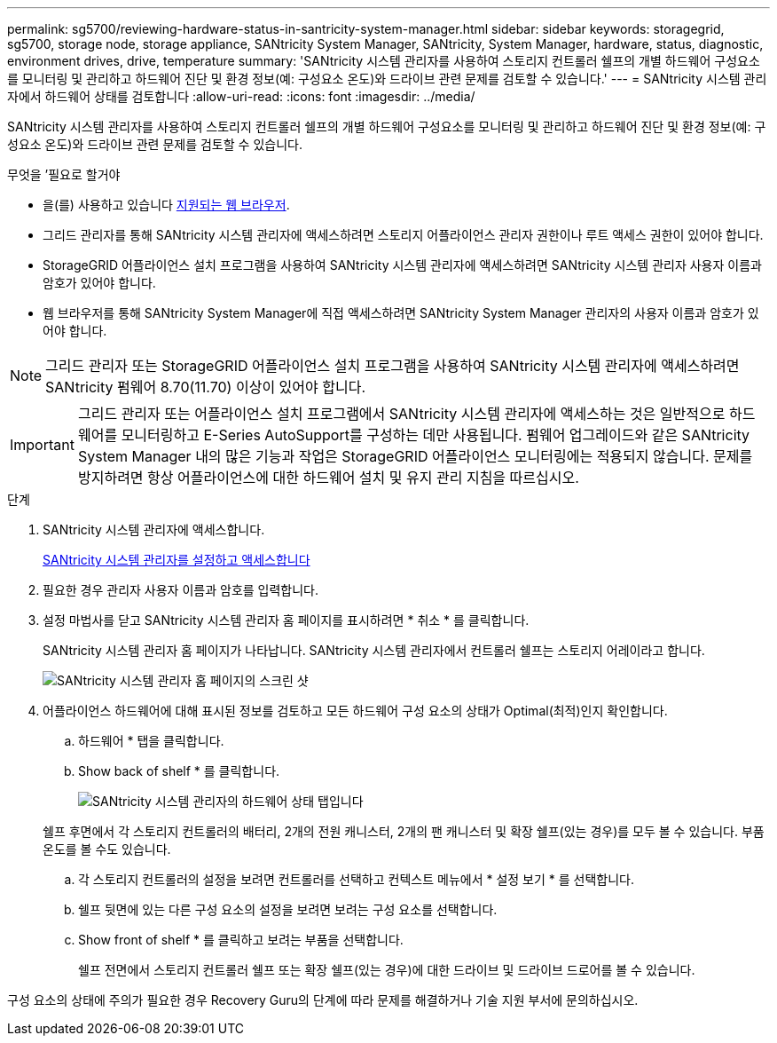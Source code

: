 ---
permalink: sg5700/reviewing-hardware-status-in-santricity-system-manager.html 
sidebar: sidebar 
keywords: storagegrid, sg5700, storage node, storage appliance, SANtricity System Manager, SANtricity, System Manager, hardware, status, diagnostic, environment drives, drive, temperature 
summary: 'SANtricity 시스템 관리자를 사용하여 스토리지 컨트롤러 쉘프의 개별 하드웨어 구성요소를 모니터링 및 관리하고 하드웨어 진단 및 환경 정보(예: 구성요소 온도)와 드라이브 관련 문제를 검토할 수 있습니다.' 
---
= SANtricity 시스템 관리자에서 하드웨어 상태를 검토합니다
:allow-uri-read: 
:icons: font
:imagesdir: ../media/


[role="lead"]
SANtricity 시스템 관리자를 사용하여 스토리지 컨트롤러 쉘프의 개별 하드웨어 구성요소를 모니터링 및 관리하고 하드웨어 진단 및 환경 정보(예: 구성요소 온도)와 드라이브 관련 문제를 검토할 수 있습니다.

.무엇을 &#8217;필요로 할거야
* 을(를) 사용하고 있습니다 xref:../admin/web-browser-requirements.adoc[지원되는 웹 브라우저].
* 그리드 관리자를 통해 SANtricity 시스템 관리자에 액세스하려면 스토리지 어플라이언스 관리자 권한이나 루트 액세스 권한이 있어야 합니다.
* StorageGRID 어플라이언스 설치 프로그램을 사용하여 SANtricity 시스템 관리자에 액세스하려면 SANtricity 시스템 관리자 사용자 이름과 암호가 있어야 합니다.
* 웹 브라우저를 통해 SANtricity System Manager에 직접 액세스하려면 SANtricity System Manager 관리자의 사용자 이름과 암호가 있어야 합니다.



NOTE: 그리드 관리자 또는 StorageGRID 어플라이언스 설치 프로그램을 사용하여 SANtricity 시스템 관리자에 액세스하려면 SANtricity 펌웨어 8.70(11.70) 이상이 있어야 합니다.


IMPORTANT: 그리드 관리자 또는 어플라이언스 설치 프로그램에서 SANtricity 시스템 관리자에 액세스하는 것은 일반적으로 하드웨어를 모니터링하고 E-Series AutoSupport를 구성하는 데만 사용됩니다. 펌웨어 업그레이드와 같은 SANtricity System Manager 내의 많은 기능과 작업은 StorageGRID 어플라이언스 모니터링에는 적용되지 않습니다. 문제를 방지하려면 항상 어플라이언스에 대한 하드웨어 설치 및 유지 관리 지침을 따르십시오.

.단계
. SANtricity 시스템 관리자에 액세스합니다.
+
xref:setting-up-and-accessing-santricity-system-manager.adoc[SANtricity 시스템 관리자를 설정하고 액세스합니다]

. 필요한 경우 관리자 사용자 이름과 암호를 입력합니다.
. 설정 마법사를 닫고 SANtricity 시스템 관리자 홈 페이지를 표시하려면 * 취소 * 를 클릭합니다.
+
SANtricity 시스템 관리자 홈 페이지가 나타납니다. SANtricity 시스템 관리자에서 컨트롤러 쉘프는 스토리지 어레이라고 합니다.

+
image::../media/sam_home_page.gif[SANtricity 시스템 관리자 홈 페이지의 스크린 샷]

. 어플라이언스 하드웨어에 대해 표시된 정보를 검토하고 모든 하드웨어 구성 요소의 상태가 Optimal(최적)인지 확인합니다.
+
.. 하드웨어 * 탭을 클릭합니다.
.. Show back of shelf * 를 클릭합니다.
+
image::../media/sam_hardware_controllers_a_and_b.gif[SANtricity 시스템 관리자의 하드웨어 상태 탭입니다]

+
쉘프 후면에서 각 스토리지 컨트롤러의 배터리, 2개의 전원 캐니스터, 2개의 팬 캐니스터 및 확장 쉘프(있는 경우)를 모두 볼 수 있습니다. 부품 온도를 볼 수도 있습니다.

.. 각 스토리지 컨트롤러의 설정을 보려면 컨트롤러를 선택하고 컨텍스트 메뉴에서 * 설정 보기 * 를 선택합니다.
.. 쉘프 뒷면에 있는 다른 구성 요소의 설정을 보려면 보려는 구성 요소를 선택합니다.
.. Show front of shelf * 를 클릭하고 보려는 부품을 선택합니다.
+
쉘프 전면에서 스토리지 컨트롤러 쉘프 또는 확장 쉘프(있는 경우)에 대한 드라이브 및 드라이브 드로어를 볼 수 있습니다.





구성 요소의 상태에 주의가 필요한 경우 Recovery Guru의 단계에 따라 문제를 해결하거나 기술 지원 부서에 문의하십시오.
